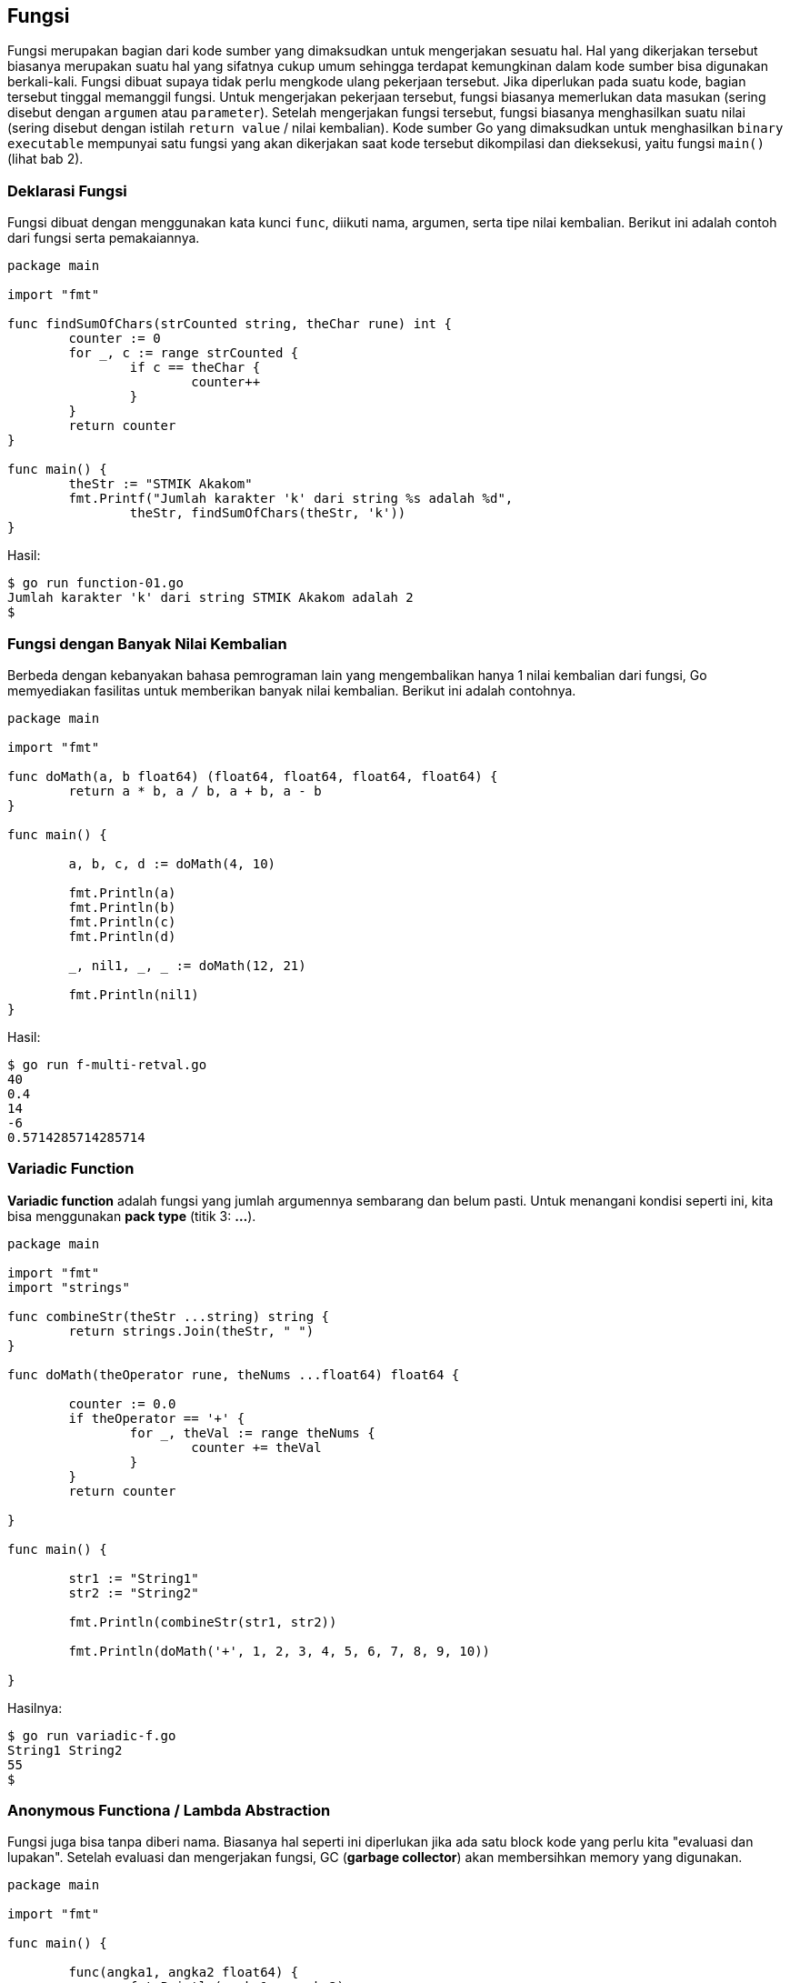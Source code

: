 == Fungsi

Fungsi merupakan bagian dari kode sumber yang dimaksudkan untuk mengerjakan sesuatu hal. Hal yang dikerjakan tersebut biasanya merupakan suatu hal yang sifatnya cukup umum sehingga terdapat kemungkinan dalam kode sumber bisa digunakan berkali-kali. Fungsi dibuat supaya tidak perlu mengkode ulang pekerjaan tersebut. Jika diperlukan pada suatu kode, bagian tersebut tinggal memanggil fungsi. Untuk mengerjakan pekerjaan tersebut, fungsi biasanya memerlukan data masukan (sering disebut dengan ``argumen`` atau ``parameter``). Setelah mengerjakan fungsi tersebut, fungsi biasanya menghasilkan suatu nilai (sering disebut dengan istilah ``return value`` / nilai kembalian). Kode sumber Go yang dimaksudkan untuk menghasilkan ``binary executable`` mempunyai satu fungsi yang akan dikerjakan saat kode tersebut dikompilasi dan dieksekusi, yaitu fungsi ``main()`` (lihat bab 2).

=== Deklarasi Fungsi

Fungsi dibuat dengan menggunakan kata kunci `func`, diikuti nama, argumen, serta tipe nilai kembalian. Berikut ini adalah contoh dari fungsi serta pemakaiannya.

```go
package main

import "fmt"

func findSumOfChars(strCounted string, theChar rune) int {
	counter := 0
	for _, c := range strCounted {
		if c == theChar {
			counter++
		}
	}
	return counter
}

func main() {
	theStr := "STMIK Akakom"
	fmt.Printf("Jumlah karakter 'k' dari string %s adalah %d",
		theStr, findSumOfChars(theStr, 'k'))
}
```

Hasil:

```bash
$ go run function-01.go
Jumlah karakter 'k' dari string STMIK Akakom adalah 2
$ 
```

=== Fungsi dengan Banyak Nilai Kembalian

Berbeda dengan kebanyakan bahasa pemrograman lain yang mengembalikan hanya 1 nilai kembalian dari fungsi, Go memyediakan fasilitas untuk memberikan banyak nilai kembalian. Berikut ini adalah contohnya.

```go
package main

import "fmt"

func doMath(a, b float64) (float64, float64, float64, float64) {
	return a * b, a / b, a + b, a - b
}

func main() {

	a, b, c, d := doMath(4, 10)

	fmt.Println(a)
	fmt.Println(b)
	fmt.Println(c)
	fmt.Println(d)

	_, nil1, _, _ := doMath(12, 21)

	fmt.Println(nil1)
}
```

Hasil:

```bash
$ go run f-multi-retval.go
40
0.4
14
-6
0.5714285714285714
```

=== *Variadic* Function

*Variadic function* adalah fungsi yang jumlah argumennya sembarang dan belum pasti. Untuk menangani kondisi seperti ini, kita bisa menggunakan *pack type* (titik 3: **...**).

```go
package main

import "fmt"
import "strings"

func combineStr(theStr ...string) string {
	return strings.Join(theStr, " ")
}

func doMath(theOperator rune, theNums ...float64) float64 {

	counter := 0.0
	if theOperator == '+' {
		for _, theVal := range theNums {
			counter += theVal
		}
	}
	return counter

}

func main() {

	str1 := "String1"
	str2 := "String2"

	fmt.Println(combineStr(str1, str2))

	fmt.Println(doMath('+', 1, 2, 3, 4, 5, 6, 7, 8, 9, 10))

}
```

Hasilnya:

```bash
$ go run variadic-f.go
String1 String2
55
$
```

=== Anonymous Functiona / Lambda Abstraction

Fungsi juga bisa tanpa diberi nama. Biasanya hal seperti ini diperlukan jika ada satu block kode yang perlu kita "evaluasi dan lupakan". Setelah evaluasi dan mengerjakan fungsi, GC (*garbage collector*) akan membersihkan memory yang digunakan.

```go
package main

import "fmt"

func main() {

	func(angka1, angka2 float64) {
		fmt.Println(angka1 + angka2)
	}(10.0, 20.5)

}
```

Hasilnya:

```bash
$ go run lambda.go
30.5
$
```

=== *Closures*

Closures adalah bentuk khusus dari abstraksi lambda yang mengambil referensi variabel dari luar definisi fungsi. Contoh:

```go
// Diambil dari: https://www.calhoun.io/what-is-a-closure/
package main

import "fmt"

func main() {
	n := 0
	counter := func() int {
		n += 1
		return n
	}
	fmt.Println(counter())
	fmt.Println(counter())
}
```

Hasilnya:

```bash
$ go run closures.go
1
2
$
```

=== Fungsi Rekursif

Fungsi rekursif adalah fungsi yang memanggil dirinya sendiri. 

```go
package main

import "fmt"

func factorial(i int) int {
	if i <= 1 {
		return 1
	}
	return i * factorial(i-1)
}

func main() {
	var i int = 15
	fmt.Printf("Factorial dari %d is %d", i, factorial(i))
}
```

Hasilnya:

```bash
$ go run rekursif-factorial.go
Factorial of 15 is 1307674368000
$
```

=== Call by Value

Saat memmberikan argumen dari suatu fungsi, Go membuat salinan baru dari variabel tersebut. Dengan  demikian, pemanggilan fungsi tidak akan menyebabkan variabel terpengaruh.

```go
package main

import "fmt"

func changeMe(theVal int) int {

	theVal++
	return theVal

}

func main() {

	theVal := 45

	fmt.Println(theVal)

	fmt.Println(changeMe(theVal))

	fmt.Println(theVal)

}

```

Hasilnya:

```bash
$ go run func-pass-by-val.go
45
46
45
$
```

=== Call by Pointer

Jika suatu variabel dimaksudkan untuk dimanipulasi di dalam badan fungsi, maka pemanggilan fungsi tersebut harus menggunakan pemanggilan pointer.

```go
package main

import "fmt"

var theVal int = 0

func changeMe(theVal *int) int {

	*theVal = 150

	return *theVal

}

func main() {

	theVal := 45

	fmt.Println(theVal)

	fmt.Println(changeMe(&theVal))

	fmt.Println(theVal)

}
```

Hasilnya:

```bash
$ go run func-pass-by-pointer.go
45
150
150
$
```
